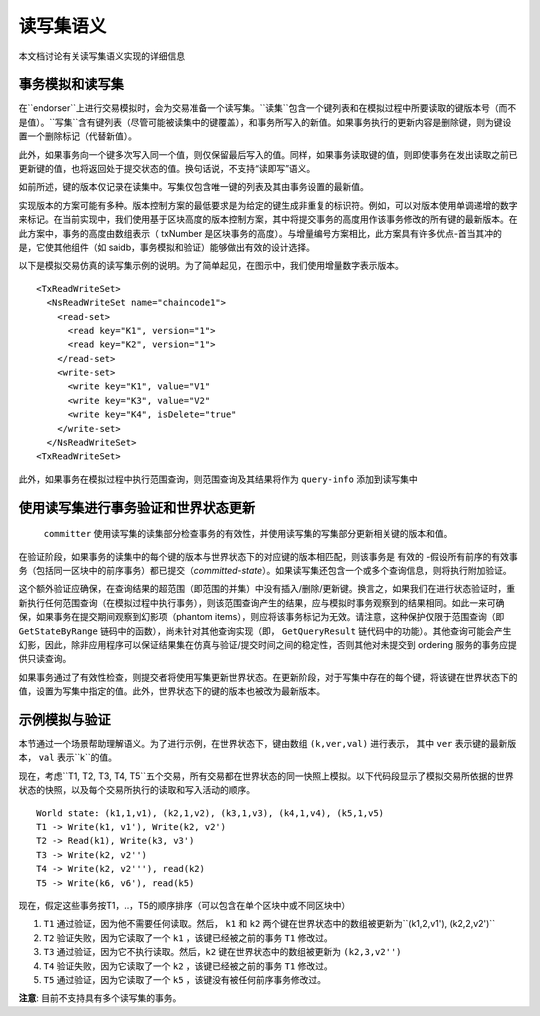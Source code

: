读写集语义
~~~~~~~~~~~~~~~~~~~~~~~~

本文档讨论有关读写集语义实现的详细信息

事务模拟和读写集
'''''''''''''''''''''''''''''''''''''''''

在``endorser``上进行交易模拟时，会为交易准备一个读写集。``读集``包含一个键列表和在模拟过程中所要读取的键版本号（而不是值）。``写集``含有键列表（尽管可能被读集中的键覆盖），和事务所写入的新值。如果事务执行的更新内容是删除键，则为键设置一个删除标记（代替新值）。

此外，如果事务向一个键多次写入同一个值，则仅保留最后写入的值。同样，如果事务读取键的值，则即使事务在发出读取之前已更新键的值，也将返回处于提交状态的值。换句话说，不支持“读即写”语义。

如前所述，键的版本仅记录在读集中。写集仅包含唯一键的列表及其由事务设置的最新值。

实现版本的方案可能有多种。版本控制方案的最低要求是为给定的键生成非重复的标识符。例如，可以对版本使用单调递增的数字来标记。在当前实现中，我们使用基于区块高度的版本控制方案，其中将提交事务的高度用作该事务修改的所有键的最新版本。在此方案中，事务的高度由数组表示（ txNumber 是区块事务的高度）。与增量编号方案相比，此方案具有许多优点-首当其冲的是，它使其他组件（如 saidb，事务模拟和验证）能够做出有效的设计选择。

以下是模拟交易仿真的读写集示例的说明。为了简单起见，在图示中，我们使用增量数字表示版本。

::

    <TxReadWriteSet>
      <NsReadWriteSet name="chaincode1">
        <read-set>
          <read key="K1", version="1">
          <read key="K2", version="1">
        </read-set>
        <write-set>
          <write key="K1", value="V1"
          <write key="K3", value="V2"
          <write key="K4", isDelete="true"
        </write-set>
      </NsReadWriteSet>
    <TxReadWriteSet>

此外，如果事务在模拟过程中执行范围查询，则范围查询及其结果将作为 ``query-info`` 添加到读写集中

使用读写集进行事务验证和世界状态更新
''''''''''''''''''''''''''''''''''''''''''''''''''''''''''''''''''''

 ``committer`` 使用读写集的读集部分检查事务的有效性，并使用读写集的写集部分更新相关键的版本和值。

在验证阶段，如果事务的读集中的每个键的版本与世界状态下的对应键的版本相匹配，则该事务是 ``有效的`` -假设所有前序的有效事务（包括同一区块中的前序事务）都已提交（*committed-state*）。如果读写集还包含一个或多个查询信息，则将执行附加验证。

这个额外验证应确保，在查询结果的超范围（即范围的并集）中没有插入/删除/更新键。换言之，如果我们在进行状态验证时，重新执行任何范围查询（在模拟过程中执行事务），则该范围查询产生的结果，应与模拟时事务观察到的结果相同。如此一来可确保，如果事务在提交期间观察到幻影项（phantom
items），则应将该事务标记为无效。请注意，这种保护仅限于范围查询（即 ``GetStateByRange`` 链码中的函数），尚未针对其他查询实现（即， ``GetQueryResult`` 链代码中的功能）。其他查询可能会产生幻影，因此，除非应用程序可以保证结果集在仿真与验证/提交时间之间的稳定性，否则其他对未提交到 ordering 服务的事务应提供只读查询。

如果事务通过了有效性检查，则提交者将使用写集更新世界状态。在更新阶段，对于写集中存在的每个键，将该键在世界状态下的值，设置为写集中指定的值。此外，世界状态下的键的版本也被改为最新版本。

示例模拟与验证
'''''''''''''''''''''''''''''''''

本节通过一个场景帮助理解语义。为了进行示例，在世界状态下，键由数组 ``(k,ver,val)`` 进行表示， 其中 ``ver`` 表示键的最新版本， ``val`` 表示``k``的值。

现在，考虑``T1, T2, T3, T4, T5``五个交易，所有交易都在世界状态的同一快照上模拟。以下代码段显示了模拟交易所依据的世界状态的快照，以及每个交易所执行的读取和写入活动的顺序。

::

    World state: (k1,1,v1), (k2,1,v2), (k3,1,v3), (k4,1,v4), (k5,1,v5)
    T1 -> Write(k1, v1'), Write(k2, v2')
    T2 -> Read(k1), Write(k3, v3')
    T3 -> Write(k2, v2'')
    T4 -> Write(k2, v2'''), read(k2)
    T5 -> Write(k6, v6'), read(k5)

现在，假定这些事务按T1，..，T5的顺序排序（可以包含在单个区块中或不同区块中）

1. ``T1`` 通过验证，因为他不需要任何读取。然后， ``k1`` 和 ``k2`` 两个键在世界状态中的数组被更新为``(k1,2,v1'), (k2,2,v2')``

2. ``T2`` 验证失败，因为它读取了一个 ``k1`` ，该键已经被之前的事务 ``T1`` 修改过。

3. ``T3`` 通过验证，因为它不执行读取。然后，``k2`` 键在世界状态中的数组被更新为 ``(k2,3,v2'')`` 

4. ``T4`` 验证失败，因为它读取了一个 ``k2`` ，该键已经被之前的事务 ``T1`` 修改过。

5. ``T5`` 通过验证，因为它读取了一个 ``k5`` ，该键没有被任何前序事务修改过。

**注意**: 目前不支持具有多个读写集的事务。

.. Licensed under Creative Commons Attribution 4.0 International License
   https://creativecommons.org/licenses/by/4.0/
